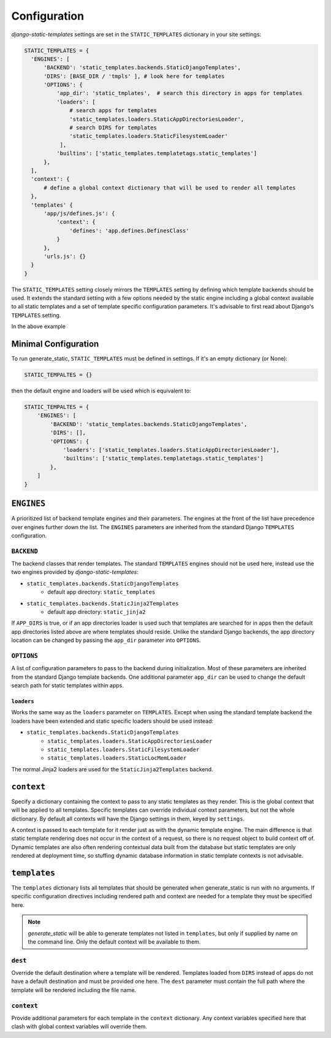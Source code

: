.. _ref-configuration:

=============
Configuration
=============

`django-static-templates` settings are set in the ``STATIC_TEMPLATES`` dictionary in your site
settings:

.. code-block:: python

      STATIC_TEMPLATES = {
        'ENGINES': [
            'BACKEND': 'static_templates.backends.StaticDjangoTemplates',
            'DIRS': [BASE_DIR / 'tmpls' ], # look here for templates
            'OPTIONS': {
                'app_dir': 'static_tmplates',  # search this directory in apps for templates
                'loaders': [
                    # search apps for templates
                    'static_templates.loaders.StaticAppDirectoriesLoader',
                    # search DIRS for templates
                    'static_templates.loaders.StaticFilesystemLoader'
                 ],
                'builtins': ['static_templates.templatetags.static_templates']
            },
        ],
        'context': {
            # define a global context dictionary that will be used to render all templates
        },
        'templates' {
            'app/js/defines.js': {
                'context': {
                    'defines': 'app.defines.DefinesClass'
                }
            },
            'urls.js': {}
        }
      }

The ``STATIC_TEMPLATES`` setting closely mirrors the ``TEMPLATES`` setting by defining which
template backends should be used. It extends the standard setting with a few options needed by the
static engine including a global context available to all static templates and a set of template
specific configuration parameters. It's advisable to first read about Django's ``TEMPLATES``
setting.

In the above example

Minimal Configuration
---------------------

To run generate_static, ``STATIC_TEMPLATES`` must be defined in settings. If it's an empty
dictionary (or None):

.. code-block:: python

    STATIC_TEMPALTES = {}


then the default engine and loaders will be used which is equivalent to:

.. code-block:: python

    STATIC_TEMPALTES = {
        'ENGINES': [
            'BACKEND': 'static_templates.backends.StaticDjangoTemplates',
            'DIRS': [],
            'OPTIONS': {
                'loaders': ['static_templates.loaders.StaticAppDirectoriesLoader'],
                'builtins': ['static_templates.templatetags.static_templates']
            },
        ]
    }



``ENGINES``
-----------

A prioritized list of backend template engines and their parameters. The engines at the front of the
list have precedence over engines further down the list. The ``ENGINES`` parameters are
inherited from the standard Django ``TEMPLATES`` configuration.

``BACKEND``
~~~~~~~~~~~
The backend classes that render templates. The standard ``TEMPLATES`` engines should not be used
here, instead use the two engines provided by `django-static-templates`:

- ``static_templates.backends.StaticDjangoTemplates``
    - default app directory: ``static_templates``
- ``static_templates.backends.StaticJinja2Templates``
    - default app directory: ``static_jinja2``

If ``APP_DIRS`` is true, or if an app directories loader is used such that templates are searched
for in apps then the default app directories listed above are where templates should reside. Unlike
the standard Django backends, the app directory location can be changed by passing the ``app_dir``
parameter into ``OPTIONS``.

``OPTIONS``
~~~~~~~~~~~

A list of configuration parameters to pass to the backend during initialization. Most of these
parameters are inherited from the standard Django template backends. One additional parameter
``app_dir`` can be used to change the default search path for static templates within apps.

``loaders``
***********

Works the same way as the ``loaders`` parameter on ``TEMPLATES``. Except when using the standard
template backend the loaders have been extended and static specific loaders should be used instead:

- ``static_templates.backends.StaticDjangoTemplates``
    - ``static_templates.loaders.StaticAppDirectoriesLoader``
    - ``static_templates.loaders.StaticFilesystemLoader``
    - ``static_templates.loaders.StaticLocMemLoader``

The normal Jinja2 loaders are used for the ``StaticJinja2Templates`` backend.

``context``
-----------
Specify a dictionary containing the context to pass to any static templates as they render. This
is the global context that will be applied to all templates. Specific templates can override
individual context parameters, but not the whole dictionary. By default all contexts will have the
Django settings in them, keyed by ``settings``.

A context is passed to each template for it render just as with the dynamic template engine. The
main difference is that static template rendering does not occur in the context of a request, so
there is no request object to build context off of. Dynamic templates are also often rendering
contextual data built from the database but static templates are only rendered at deployment time,
so stuffing dynamic database information in static template contexts is not advisable.

``templates``
-------------

The ``templates`` dictionary lists all templates that should be generated when generate_static is
run with no arguments. If specific configuration directives including rendered path and context are
needed for a template they must be specified here.

.. note::

    `generate_static` will be able to generate templates not listed in ``templates``, but only if
    supplied by name on the command line. Only the default context will be available to them.

``dest``
~~~~~~~~

Override the default destination where a template will be rendered. Templates loaded from ``DIRS``
instead of apps do not have a default destination and must be provided one here. The ``dest``
parameter must contain the full path where the template will be rendered including the file name.


``context``
~~~~~~~~~~~

Provide additional parameters for each template in the ``context`` dictionary. Any context variables
specified here that clash with global context variables will override them.
